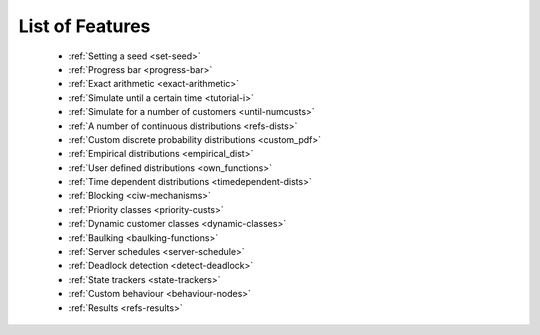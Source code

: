 .. _refs-features:

================
List of Features
================

 - :ref:`Setting a seed <set-seed>`
 - :ref:`Progress bar <progress-bar>`
 - :ref:`Exact arithmetic <exact-arithmetic>`
 - :ref:`Simulate until a certain time <tutorial-i>`
 - :ref:`Simulate for a number of customers <until-numcusts>`
 - :ref:`A number of continuous distributions <refs-dists>`
 - :ref:`Custom discrete probability distributions <custom_pdf>`
 - :ref:`Empirical distributions <empirical_dist>`
 - :ref:`User defined distributions <own_functions>`
 - :ref:`Time dependent distributions <timedependent-dists>`
 - :ref:`Blocking <ciw-mechanisms>`
 - :ref:`Priority classes <priority-custs>`
 - :ref:`Dynamic customer classes <dynamic-classes>`
 - :ref:`Baulking <baulking-functions>`
 - :ref:`Server schedules <server-schedule>`
 - :ref:`Deadlock detection <detect-deadlock>`
 - :ref:`State trackers <state-trackers>`
 - :ref:`Custom behaviour <behaviour-nodes>`
 - :ref:`Results <refs-results>`